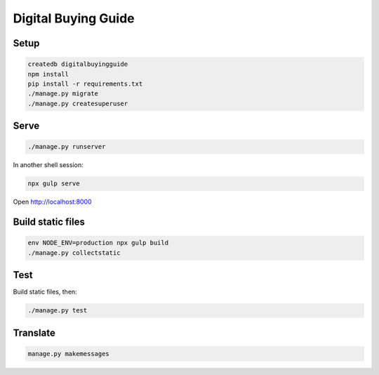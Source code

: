 Digital Buying Guide
====================

|Build Status| |Coverage Status|

Setup
-----

.. code:: bash

   createdb digitalbuyingguide
   npm install
   pip install -r requirements.txt
   ./manage.py migrate
   ./manage.py createsuperuser

Serve
-----

.. code:: bash

   ./manage.py runserver

In another shell session:

.. code:: bash

   npx gulp serve

Open http://localhost:8000

Build static files
------------------

.. code:: bash

   env NODE_ENV=production npx gulp build
   ./manage.py collectstatic

Test
----

Build static files, then:

.. code:: bash

   ./manage.py test

Translate
---------

.. code:: bash

   manage.py makemessages

.. |Build Status| image:: https://github.com/open-contracting/digitalbuying/actions/workflows/ci.yml/badge.svg
   :target: https://github.com/open-contracting/digitalbuying/actions/workflows/ci.yml
.. |Coverage Status| image:: https://coveralls.io/repos/github/open-contracting/digitalbuying/badge.svg?branch=main
   :target: https://coveralls.io/github/open-contracting/digitalbuying?branch=main
